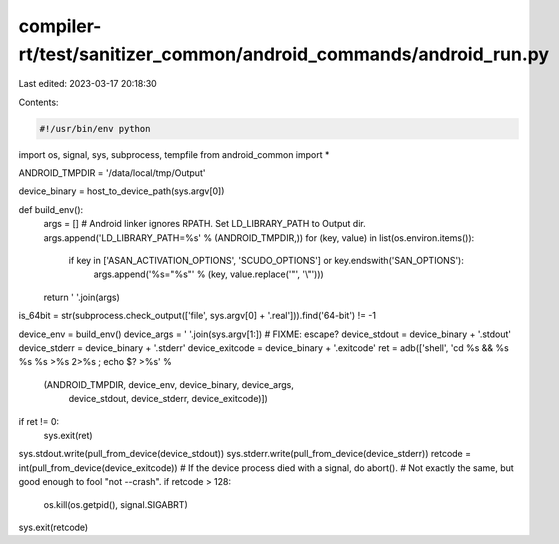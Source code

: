 compiler-rt/test/sanitizer_common/android_commands/android_run.py
=================================================================

Last edited: 2023-03-17 20:18:30

Contents:

.. code-block:: py

    #!/usr/bin/env python

import os, signal, sys, subprocess, tempfile
from android_common import *

ANDROID_TMPDIR = '/data/local/tmp/Output'

device_binary = host_to_device_path(sys.argv[0])

def build_env():
    args = []
    # Android linker ignores RPATH. Set LD_LIBRARY_PATH to Output dir.
    args.append('LD_LIBRARY_PATH=%s' % (ANDROID_TMPDIR,))
    for (key, value) in list(os.environ.items()):
        if key in ['ASAN_ACTIVATION_OPTIONS', 'SCUDO_OPTIONS'] or key.endswith('SAN_OPTIONS'):
            args.append('%s="%s"' % (key, value.replace('"', '\\"')))
    return ' '.join(args)

is_64bit = str(subprocess.check_output(['file', sys.argv[0] + '.real'])).find('64-bit') != -1

device_env = build_env()
device_args = ' '.join(sys.argv[1:]) # FIXME: escape?
device_stdout = device_binary + '.stdout'
device_stderr = device_binary + '.stderr'
device_exitcode = device_binary + '.exitcode'
ret = adb(['shell', 'cd %s && %s %s %s >%s 2>%s ; echo $? >%s' %
           (ANDROID_TMPDIR, device_env, device_binary, device_args,
            device_stdout, device_stderr, device_exitcode)])
if ret != 0:
    sys.exit(ret)

sys.stdout.write(pull_from_device(device_stdout))
sys.stderr.write(pull_from_device(device_stderr))
retcode = int(pull_from_device(device_exitcode))
# If the device process died with a signal, do abort().
# Not exactly the same, but good enough to fool "not --crash".
if retcode > 128:
  os.kill(os.getpid(), signal.SIGABRT)
sys.exit(retcode)


